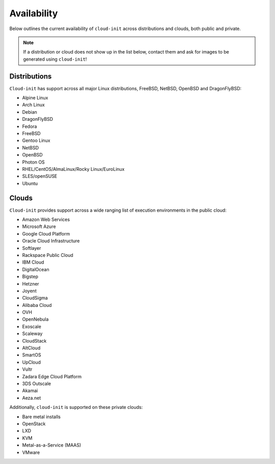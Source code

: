 .. _availability:

Availability
************

Below outlines the current availability of ``cloud-init`` across
distributions and clouds, both public and private.

.. note::

    If a distribution or cloud does not show up in the list below, contact
    them and ask for images to be generated using ``cloud-init``!

Distributions
=============

``Cloud-init`` has support across all major Linux distributions, FreeBSD,
NetBSD, OpenBSD and DragonFlyBSD:

- Alpine Linux
- Arch Linux
- Debian
- DragonFlyBSD
- Fedora
- FreeBSD
- Gentoo Linux
- NetBSD
- OpenBSD
- Photon OS
- RHEL/CentOS/AlmaLinux/Rocky Linux/EuroLinux
- SLES/openSUSE
- Ubuntu

Clouds
======

``Cloud-init`` provides support across a wide ranging list of execution
environments in the public cloud:

- Amazon Web Services
- Microsoft Azure
- Google Cloud Platform
- Oracle Cloud Infrastructure
- Softlayer
- Rackspace Public Cloud
- IBM Cloud
- DigitalOcean
- Bigstep
- Hetzner
- Joyent
- CloudSigma
- Alibaba Cloud
- OVH
- OpenNebula
- Exoscale
- Scaleway
- CloudStack
- AltCloud
- SmartOS
- UpCloud
- Vultr
- Zadara Edge Cloud Platform
- 3DS Outscale
- Akamai
- Aeza.net

Additionally, ``cloud-init`` is supported on these private clouds:

- Bare metal installs
- OpenStack
- LXD
- KVM
- Metal-as-a-Service (MAAS)
- VMware
